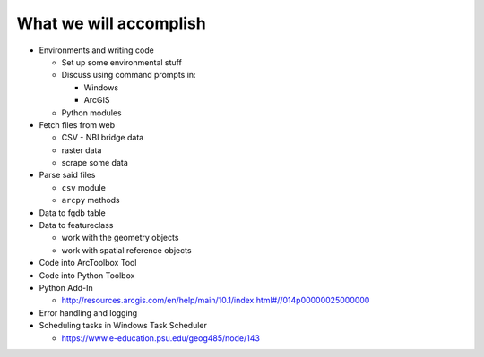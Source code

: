 What we will accomplish
=======================

* Environments and writing code

  * Set up some environmental stuff
  * Discuss using command prompts in:

    * Windows
    * ArcGIS
    
  * Python modules

* Fetch files from web

  * CSV - NBI bridge data
  * raster data
  * scrape some data
  
* Parse said files

  * ``csv`` module
  * ``arcpy`` methods
  
* Data to fgdb table

* Data to featureclass

  * work with the geometry objects
  * work with spatial reference objects 

* Code into ArcToolbox Tool

* Code into Python Toolbox

* Python Add-In

  * http://resources.arcgis.com/en/help/main/10.1/index.html#//014p00000025000000

* Error handling and logging

* Scheduling tasks in Windows Task Scheduler

  * https://www.e-education.psu.edu/geog485/node/143



